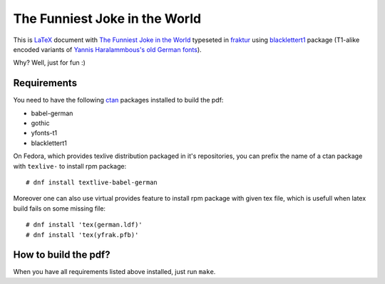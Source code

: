 ================================
 The Funniest Joke in the World
================================

This is `LaTeX`_ document with `The Funniest Joke in the World`_ typeseted in
`fraktur`_ using `blacklettert1`_ package (T1-alike encoded variants of
`Yannis Haralammbous's old German fonts`_).

Why? Well, just for fun :)


Requirements
============

You need to have the following `ctan`_ packages installed to build the pdf:

* babel-german
* gothic
* yfonts-t1
* blacklettert1

On Fedora, which provides texlive distribution packaged in it's repositories,
you can prefix the name of a ctan package with ``texlive-`` to install rpm
package::

    # dnf install textlive-babel-german

Moreover one can also use virtual provides feature to install rpm package with
given tex file, which is usefull when latex build fails on some missing file::

    # dnf install 'tex(german.ldf)'
    # dnf install 'tex(yfrak.pfb)'


How to build the pdf?
=====================

When you have all requirements listed above installed, just run ``make``.


.. _`LaTeX`: https://en.wikipedia.org/wiki/LaTeX
.. _`The Funniest Joke in the World`: https://en.wikipedia.org/wiki/The_Funniest_Joke_in_the_World
.. _`fraktur`: https://en.wikipedia.org/wiki/Fraktur
.. _`blacklettert1`: http://ctan.org/pkg/blacklettert1
.. _`Yannis Haralammbous's old German fonts`: https://www.tug.org/TUGboat/tb12-1/tb31hara.pdf
.. _`ctan`: http://ctan.org/

